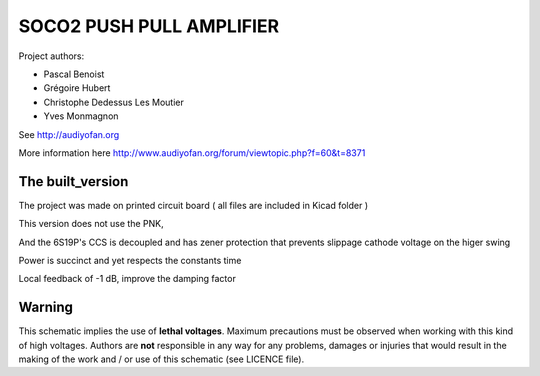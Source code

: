 =========================
SOCO2 PUSH PULL AMPLIFIER
=========================

Project authors:

- Pascal Benoist
- Grégoire Hubert
- Christophe Dedessus Les Moutier
- Yves Monmagnon

See http://audiyofan.org 

More information here http://www.audiyofan.org/forum/viewtopic.php?f=60&t=8371


The built_version
------------------

The project was made on printed circuit board ( all files are included in Kicad folder )

This version does not use the PNK,

And the 6S19P's CCS is decoupled and has zener protection that prevents slippage cathode voltage on the higer swing

Power is succinct and yet respects the constants time

Local feedback of -1 dB, improve the damping factor

.. image:: built_version/schematics/Soco2_built_amp.png

.. image:: built_version/schematics/Soco2_built_psu.png

Warning
-------

This schematic implies the use of **lethal voltages**. Maximum precautions must be observed when working with this kind of high voltages. Authors are **not** responsible in any way for any problems, damages or injuries that would result in the making of the work and / or use of this schematic (see LICENCE file).


